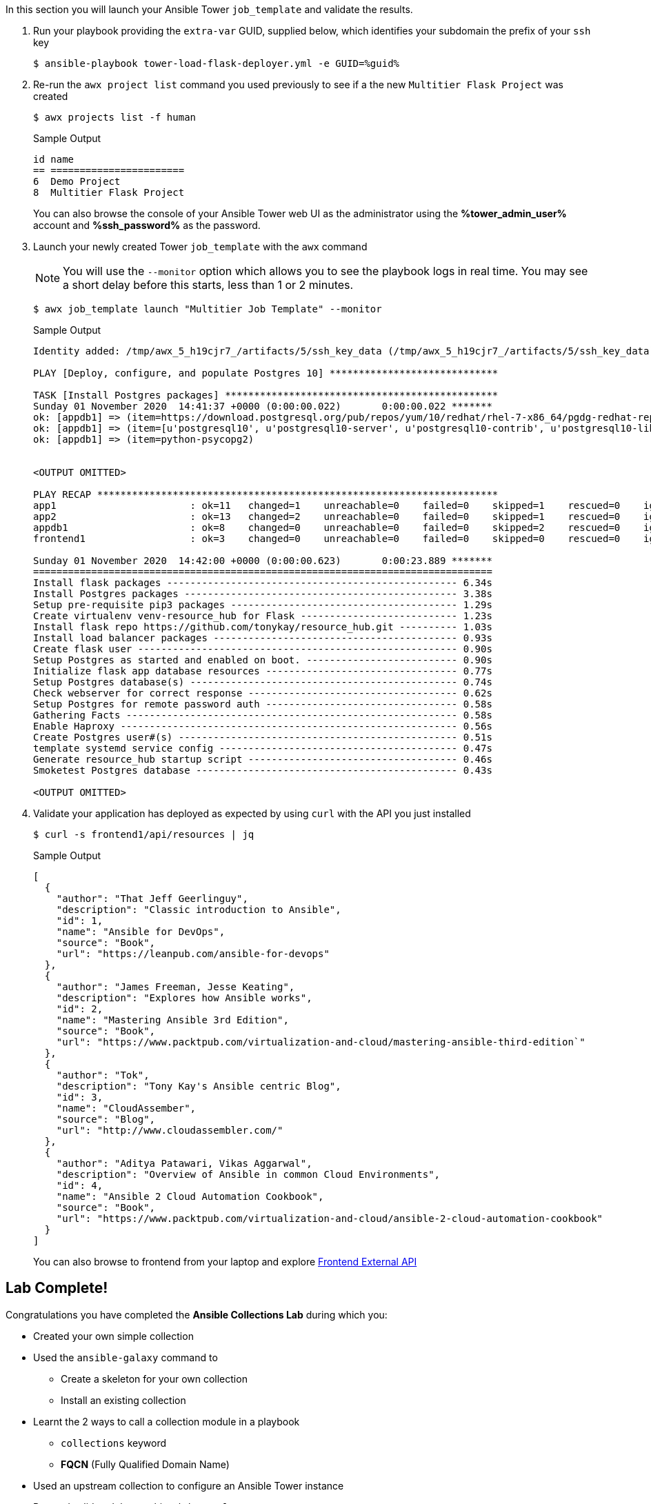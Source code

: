 :GUID: %guid%
:OSP_DOMAIN: dynamic.opentlc.com
:TOWER_URL: %tower_url%
:TOWER_ADMIN_USER: %tower_admin_user%
:TOWER_ADMIN_PASSWORD: %tower_admin_password%
:SSH_COMMAND: %ssh_command%
:SSH_PASSWORD: %ssh_password%
:VSCODE_UI_URL: %vscode_ui_url%
:VSCODE_UI_PASSWORD: %vscode_ui_password%
:organization_name: Default
:gitlab_project: ansible/gitops-lab
:project_prod: Project gitOps - Prod
:project_test: Project gitOps - Test
:inventory_prod: GitOps inventory - Prod Env
:inventory_test: GitOps inventory - Test Env
:credential_machine: host_credential
:credential_git: gitlab_credential
:credential_git_token: gitlab_token 
:credential_openstack: cloud_credential
:jobtemplate_prod: App deployer - Prod Env
:jobtemplate_test: App deployer - Test Env
:source-linenums-option:        
:markup-in-source: verbatim,attributes,quotes
:show_solution: tru


In this section you will launch your Ansible Tower `job_template` and validate the results.

. Run your playbook providing the `extra-var` GUID, supplied below, which identifies your subdomain the prefix of your `ssh` key
+

[source,bash,subs="attributes,verbatim"]
----
$ ansible-playbook tower-load-flask-deployer.yml -e GUID={GUID}
----

. Re-run the `awx project list` command you used previously to see if a the new `Multitier Flask Project` was created
+

[source,sh]
----
$ awx projects list -f human
----
+
.Sample Output
[source,texinfo]
----
id name                    
== ======================= 
6  Demo Project            
8  Multitier Flask Project 
----
+

You can also browse the console of your Ansible Tower web UI as the administrator using the *{TOWER_ADMIN_USER}* account and
*{SSH_PASSWORD}* as the password.

. Launch your newly created Tower `job_template` with the `awx` command
+
[NOTE]
====
You will use the `--monitor` option which allows you to see the playbook logs in real time.
You may see a short delay before this starts, less than 1 or 2 minutes.

====

+
[source,sh]
----
$ awx job_template launch "Multitier Job Template" --monitor
----
+
.Sample Output
[source,texinfo]
----
Identity added: /tmp/awx_5_h19cjr7_/artifacts/5/ssh_key_data (/tmp/awx_5_h19cjr7_/artifacts/5/ssh_key_data)

PLAY [Deploy, configure, and populate Postgres 10] *****************************

TASK [Install Postgres packages] ***********************************************
Sunday 01 November 2020  14:41:37 +0000 (0:00:00.022)       0:00:00.022 *******
ok: [appdb1] => (item=https://download.postgresql.org/pub/repos/yum/10/redhat/rhel-7-x86_64/pgdg-redhat-repo-latest.noarch.rpm)
ok: [appdb1] => (item=[u'postgresql10', u'postgresql10-server', u'postgresql10-contrib', u'postgresql10-libs'])
ok: [appdb1] => (item=python-psycopg2)


<OUTPUT OMITTED>

PLAY RECAP *********************************************************************
app1                       : ok=11   changed=1    unreachable=0    failed=0    skipped=1    rescued=0    ignored=0
app2                       : ok=13   changed=2    unreachable=0    failed=0    skipped=1    rescued=0    ignored=0
appdb1                     : ok=8    changed=0    unreachable=0    failed=0    skipped=2    rescued=0    ignored=0
frontend1                  : ok=3    changed=0    unreachable=0    failed=0    skipped=0    rescued=0    ignored=0

Sunday 01 November 2020  14:42:00 +0000 (0:00:00.623)       0:00:23.889 *******
===============================================================================
Install flask packages -------------------------------------------------- 6.34s
Install Postgres packages ----------------------------------------------- 3.38s
Setup pre-requisite pip3 packages --------------------------------------- 1.29s
Create virtualenv venv-resource_hub for Flask --------------------------- 1.23s
Install flask repo https://github.com/tonykay/resource_hub.git ---------- 1.03s
Install load balancer packages ------------------------------------------ 0.93s
Create flask user ------------------------------------------------------- 0.90s
Setup Postgres as started and enabled on boot. -------------------------- 0.90s
Initialize flask app database resources --------------------------------- 0.77s
Setup Postgres database(s) ---------------------------------------------- 0.74s
Check webserver for correct response ------------------------------------ 0.62s
Setup Postgres for remote password auth --------------------------------- 0.58s
Gathering Facts --------------------------------------------------------- 0.58s
Enable Haproxy ---------------------------------------------------------- 0.56s
Create Postgres user#(s) ------------------------------------------------ 0.51s
template systemd service config ----------------------------------------- 0.47s
Generate resource_hub startup script ------------------------------------ 0.46s
Smoketest Postgres database --------------------------------------------- 0.43s

<OUTPUT OMITTED>

----
+

. Validate your application has deployed as expected by using `curl` with the API you just installed


+
[source,sh]
----
$ curl -s frontend1/api/resources | jq
----
+
.Sample Output
[source,texinfo]
----
[
  {
    "author": "That Jeff Geerlinguy",
    "description": "Classic introduction to Ansible",
    "id": 1,
    "name": "Ansible for DevOps",
    "source": "Book",
    "url": "https://leanpub.com/ansible-for-devops"
  },
  {
    "author": "James Freeman, Jesse Keating",
    "description": "Explores how Ansible works",
    "id": 2,
    "name": "Mastering Ansible 3rd Edition",
    "source": "Book",
    "url": "https://www.packtpub.com/virtualization-and-cloud/mastering-ansible-third-edition`"
  },
  {
    "author": "Tok",
    "description": "Tony Kay's Ansible centric Blog",
    "id": 3,
    "name": "CloudAssember",
    "source": "Blog",
    "url": "http://www.cloudassembler.com/"
  },
  {
    "author": "Aditya Patawari, Vikas Aggarwal",
    "description": "Overview of Ansible in common Cloud Environments",
    "id": 4,
    "name": "Ansible 2 Cloud Automation Cookbook",
    "source": "Book",
    "url": "https://www.packtpub.com/virtualization-and-cloud/ansible-2-cloud-automation-cookbook"
  }
]
----
+

You can also browse to frontend from your laptop and explore link:http://frontend1.z57dj.{GUID}.{OSP_DOMAIN}/resources_api.html[Frontend External API]

== Lab Complete!

Congratulations you have completed the *Ansible Collections Lab* during which you:

* Created your own simple collection
* Used the `ansible-galaxy` command to
** Create a skeleton for your own collection
** Install an existing collection
* Learnt the 2 ways to call a collection module in a playbook
** `collections` keyword
** *FQCN* (Fully Qualified Domain Name)
* Used an upstream collection to configure an Ansible Tower instance
* Ran and validated the resulting `job_template`

3 *Bonus Challenges* are available if you want to dive deeper into collections in the

